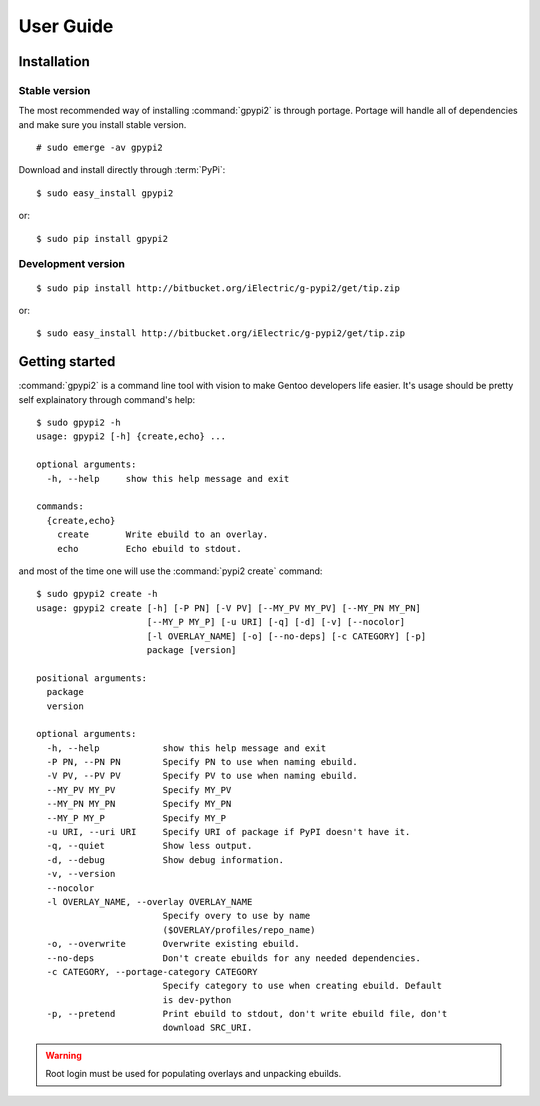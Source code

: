 .. highlight:: console

User Guide
##########

Installation
**************

Stable version
----------------

The most recommended way of installing :command:`gpypi2` is through portage.
Portage will handle all of dependencies and make sure you install stable version.

::
    
    # sudo emerge -av gpypi2

Download and install directly through :term:`PyPi`::

    $ sudo easy_install gpypi2

or::

    $ sudo pip install gpypi2


Development version
---------------------------

::

    $ sudo pip install http://bitbucket.org/iElectric/g-pypi2/get/tip.zip

or::

    $ sudo easy_install http://bitbucket.org/iElectric/g-pypi2/get/tip.zip


Getting started
***************

:command:`gpypi2` is a command line tool with vision to make
Gentoo developers life easier. It's usage should be pretty
self explainatory through command's help::

    $ sudo gpypi2 -h
    usage: gpypi2 [-h] {create,echo} ...

    optional arguments:
      -h, --help     show this help message and exit

    commands:
      {create,echo}
        create       Write ebuild to an overlay.
        echo         Echo ebuild to stdout.

and most of the time one will use the :command:`pypi2 create` command::

    $ sudo gpypi2 create -h
    usage: gpypi2 create [-h] [-P PN] [-V PV] [--MY_PV MY_PV] [--MY_PN MY_PN]
                         [--MY_P MY_P] [-u URI] [-q] [-d] [-v] [--nocolor]
                         [-l OVERLAY_NAME] [-o] [--no-deps] [-c CATEGORY] [-p]
                         package [version]

    positional arguments:
      package
      version

    optional arguments:
      -h, --help            show this help message and exit
      -P PN, --PN PN        Specify PN to use when naming ebuild.
      -V PV, --PV PV        Specify PV to use when naming ebuild.
      --MY_PV MY_PV         Specify MY_PV
      --MY_PN MY_PN         Specify MY_PN
      --MY_P MY_P           Specify MY_P
      -u URI, --uri URI     Specify URI of package if PyPI doesn't have it.
      -q, --quiet           Show less output.
      -d, --debug           Show debug information.
      -v, --version
      --nocolor
      -l OVERLAY_NAME, --overlay OVERLAY_NAME
                            Specify overy to use by name
                            ($OVERLAY/profiles/repo_name)
      -o, --overwrite       Overwrite existing ebuild.
      --no-deps             Don't create ebuilds for any needed dependencies.
      -c CATEGORY, --portage-category CATEGORY
                            Specify category to use when creating ebuild. Default
                            is dev-python
      -p, --pretend         Print ebuild to stdout, don't write ebuild file, don't
                            download SRC_URI.


.. warning::
    
    Root login must be used for populating overlays and unpacking ebuilds.

